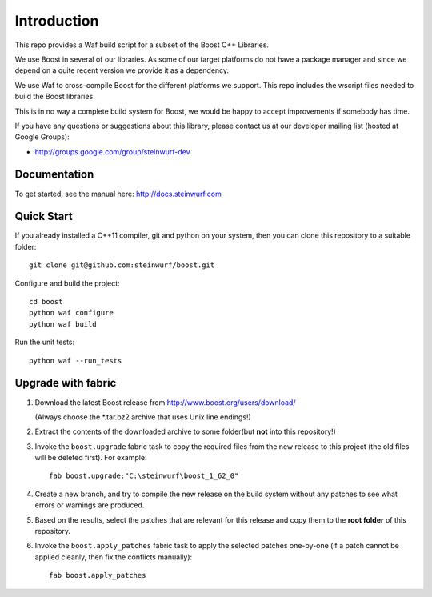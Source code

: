 Introduction
============

This repo provides a Waf build script for a subset of the Boost C++ Libraries.

We use Boost in several of our libraries. As some of our target platforms
do not have a package manager and since we depend on a quite recent version
we provide it as a dependency.

We use Waf to cross-compile Boost for the different platforms we support.
This repo includes the wscript files needed to build the Boost libraries.

This is in no way a complete build system for Boost, we would be happy to
accept improvements if somebody has time.

.. image:: http://buildbot.steinwurf.dk/svgstatus?project=boost
    :target: http://buildbot.steinwurf.dk/stats?projects=boost

If you have any questions or suggestions about this library, please contact
us at our developer mailing list (hosted at Google Groups):

* http://groups.google.com/group/steinwurf-dev

Documentation
-------------

To get started, see the manual here:
http://docs.steinwurf.com

Quick Start
-----------

If you already installed a C++11 compiler, git and python on your system,
then you can clone this repository to a suitable folder::

    git clone git@github.com:steinwurf/boost.git

Configure and build the project::

    cd boost
    python waf configure
    python waf build

Run the unit tests::

    python waf --run_tests

Upgrade with fabric
-------------------

1. Download the latest Boost release from http://www.boost.org/users/download/

   (Always choose the *.tar.bz2 archive that uses Unix line endings!)

2. Extract the contents of the downloaded archive to some folder(but **not**
   into this repository!)

3. Invoke the ``boost.upgrade`` fabric task to copy the required files from
   the new release to this project (the old files will be deleted first).
   For example::

       fab boost.upgrade:"C:\steinwurf\boost_1_62_0"

4. Create a new branch, and try to compile the new release on the build system
   without any patches to see what errors or warnings are produced.

5. Based on the results, select the patches that are relevant for this release
   and copy them to the **root folder** of this repository.

6. Invoke the ``boost.apply_patches`` fabric task to apply the selected patches
   one-by-one (if a patch cannot be applied cleanly, then fix the conflicts
   manually)::

       fab boost.apply_patches
